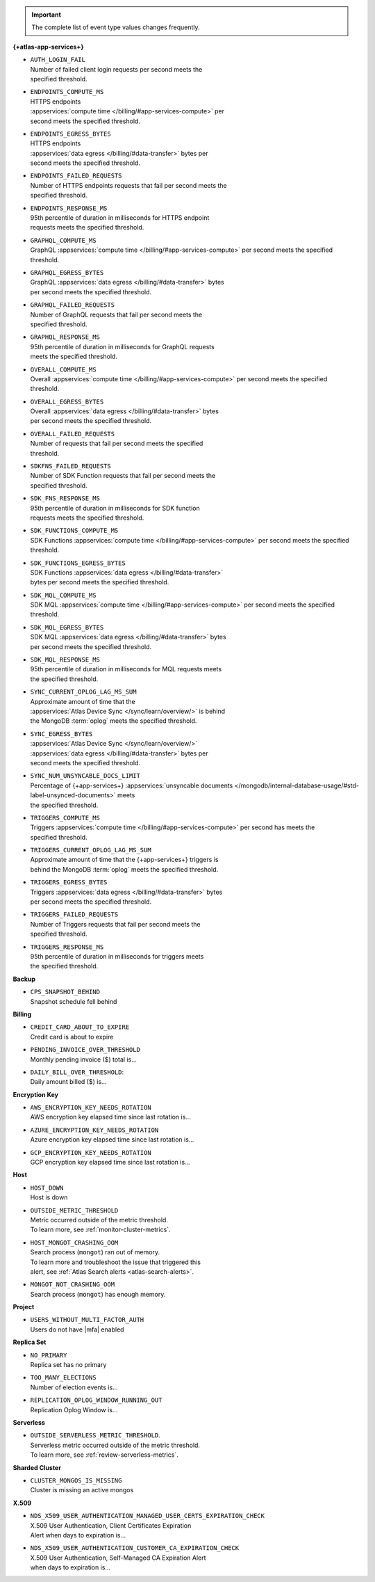 .. important::

   The complete list of event type values changes frequently.

**{+atlas-app-services+}**

- | ``AUTH_LOGIN_FAIL``
  | Number of failed client login requests per second meets the 
  | specified threshold.

- | ``ENDPOINTS_COMPUTE_MS``
  | HTTPS endpoints 
  | :appservices:`compute time </billing/#app-services-compute>` per 
  | second meets the specified threshold.

- | ``ENDPOINTS_EGRESS_BYTES``
  | HTTPS endpoints 
  | :appservices:`data egress </billing/#data-transfer>` bytes per 
  | second meets the specified threshold.

- | ``ENDPOINTS_FAILED_REQUESTS``
  | Number of HTTPS endpoints requests that fail per second meets the 
  | specified threshold.

- | ``ENDPOINTS_RESPONSE_MS``
  | 95th percentile of duration in milliseconds for HTTPS endpoint 
  | requests meets the specified threshold.

- | ``GRAPHQL_COMPUTE_MS``
  | GraphQL :appservices:`compute time </billing/#app-services-compute>` per second meets the specified 
  | threshold.

- | ``GRAPHQL_EGRESS_BYTES``
  | GraphQL :appservices:`data egress </billing/#data-transfer>` bytes 
  | per second meets the specified threshold.

- | ``GRAPHQL_FAILED_REQUESTS``
  | Number of GraphQL requests that fail per second meets the 
  | specified threshold.

- | ``GRAPHQL_RESPONSE_MS``
  | 95th percentile of duration in milliseconds for GraphQL requests 
  | meets the specified threshold.

- | ``OVERALL_COMPUTE_MS``
  | Overall :appservices:`compute time </billing/#app-services-compute>` per second meets the specified 
  | threshold.

- | ``OVERALL_EGRESS_BYTES``
  | Overall :appservices:`data egress </billing/#data-transfer>` bytes 
  | per second meets the specified threshold.

- | ``OVERALL_FAILED_REQUESTS``
  | Number of requests that fail per second meets the specified 
  | threshold.

- | ``SDKFNS_FAILED_REQUESTS``
  | Number of SDK Function requests that fail per second meets the 
  | specified threshold.

- | ``SDK_FNS_RESPONSE_MS``
  | 95th percentile of duration in milliseconds for SDK function 
  | requests meets the specified threshold.

- | ``SDK_FUNCTIONS_COMPUTE_MS``
  | SDK Functions :appservices:`compute time </billing/#app-services-compute>` per second meets the specified 
  | threshold.

- | ``SDK_FUNCTIONS_EGRESS_BYTES``
  | SDK Functions :appservices:`data egress </billing/#data-transfer>` 
  | bytes per second meets the specified threshold.

- | ``SDK_MQL_COMPUTE_MS``
  | SDK MQL :appservices:`compute time </billing/#app-services-compute>` per second meets the specified 
  | threshold.

- | ``SDK_MQL_EGRESS_BYTES``
  | SDK MQL :appservices:`data egress </billing/#data-transfer>` bytes 
  | per second meets the specified threshold.

- | ``SDK_MQL_RESPONSE_MS``
  | 95th percentile of duration in milliseconds for MQL requests meets 
  | the specified threshold.

- | ``SYNC_CURRENT_OPLOG_LAG_MS_SUM``
  | Approximate amount of time that the 
  | :appservices:`Atlas Device Sync </sync/learn/overview/>` is behind 
  | the MongoDB :term:`oplog` meets the specified threshold.

- | ``SYNC_EGRESS_BYTES``
  | :appservices:`Atlas Device Sync </sync/learn/overview/>` 
  | :appservices:`data egress </billing/#data-transfer>` bytes per 
  | second meets the specified threshold.

- | ``SYNC_NUM_UNSYNCABLE_DOCS_LIMIT`` 
  | Percentage of {+app-services+} :appservices:`unsyncable documents </mongodb/internal-database-usage/#std-label-unsynced-documents>` meets 
  | the specified threshold.

- | ``TRIGGERS_COMPUTE_MS``
  | Triggers :appservices:`compute time </billing/#app-services-compute>` per second has meets the 
  | specified threshold.

- | ``TRIGGERS_CURRENT_OPLOG_LAG_MS_SUM``
  | Approximate amount of time that the {+app-services+} triggers is 
  | behind the MongoDB :term:`oplog` meets the specified threshold.

- | ``TRIGGERS_EGRESS_BYTES``
  | Triggers :appservices:`data egress </billing/#data-transfer>` bytes 
  | per second meets the specified threshold.

- | ``TRIGGERS_FAILED_REQUESTS``
  | Number of Triggers requests that fail per second meets the 
  | specified threshold.

- | ``TRIGGERS_RESPONSE_MS``
  | 95th percentile of duration in milliseconds for triggers meets 
  | the specified threshold.
 
**Backup**

- | ``CPS_SNAPSHOT_BEHIND``
  | Snapshot schedule fell behind

**Billing**
     
- | ``CREDIT_CARD_ABOUT_TO_EXPIRE``
  | Credit card is about to expire

- | ``PENDING_INVOICE_OVER_THRESHOLD``
  | Monthly pending invoice ($) total is...

- | ``DAILY_BILL_OVER_THRESHOLD``:
  | Daily amount billed ($) is...

**Encryption Key**

- | ``AWS_ENCRYPTION_KEY_NEEDS_ROTATION``
  | AWS encryption key elapsed time since last rotation is...

- | ``AZURE_ENCRYPTION_KEY_NEEDS_ROTATION``
  | Azure encryption key elapsed time since last rotation is...

- | ``GCP_ENCRYPTION_KEY_NEEDS_ROTATION``
  | GCP encryption key elapsed time since last rotation is...

**Host**

- | ``HOST_DOWN``
  | Host is down

- | ``OUTSIDE_METRIC_THRESHOLD``
  | Metric occurred outside of the metric threshold.
  | To learn more, see :ref:`monitor-cluster-metrics`.

- | ``HOST_MONGOT_CRASHING_OOM``
  | Search process (``mongot``) ran out of memory.
  | To learn more and troubleshoot the issue that triggered this 
  | alert, see :ref:`Atlas Search alerts <atlas-search-alerts>`.

- | ``MONGOT_NOT_CRASHING_OOM``
  | Search process (``mongot``) has enough memory.

**Project**

- | ``USERS_WITHOUT_MULTI_FACTOR_AUTH``
  | Users do not have |mfa| enabled

**Replica Set**

- | ``NO_PRIMARY``
  | Replica set has no primary

- | ``TOO_MANY_ELECTIONS``
  | Number of election events is...

- | ``REPLICATION_OPLOG_WINDOW_RUNNING_OUT``
  | Replication Oplog Window is...

**Serverless**

- | ``OUTSIDE_SERVERLESS_METRIC_THRESHOLD``.
  | Serverless metric occurred outside of the metric threshold.
  | To learn more, see :ref:`review-serverless-metrics`.

**Sharded Cluster**

- | ``CLUSTER_MONGOS_IS_MISSING``
  | Cluster is missing an active mongos

**X.509**

- | ``NDS_X509_USER_AUTHENTICATION_MANAGED_USER_CERTS_EXPIRATION_CHECK``
  | X.509 User Authentication, Client Certificates Expiration
  | Alert when days to expiration is...
       
- | ``NDS_X509_USER_AUTHENTICATION_CUSTOMER_CA_EXPIRATION_CHECK``
  | X.509 User Authentication, Self-Managed CA Expiration Alert 
  | when days to expiration is...

